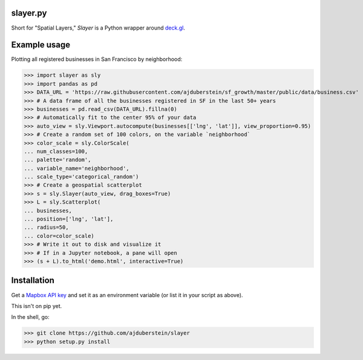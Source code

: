 slayer.py 
================

.. image:: https://travis-ci.com/ajduberstein/slayer.svg?branch=master
    :target: https://travis-ci.com/ajduberstein/slayer


Short for "Spatial Layers," `Slayer` is a Python wrapper around `deck.gl`_.

.. _deck.gl: http://deck.gl/#/

Example usage
================

Plotting all registered businesses in San Francisco by neighborhood:

.. code-block:: python
>>> import slayer as sly
>>> import pandas as pd
>>> DATA_URL = 'https://raw.githubusercontent.com/ajduberstein/sf_growth/master/public/data/business.csv'
>>> # A data frame of all the businesses registered in SF in the last 50+ years
>>> businesses = pd.read_csv(DATA_URL).fillna(0)
>>> # Automatically fit to the center 95% of your data
>>> auto_view = sly.Viewport.autocompute(businesses[['lng', 'lat']], view_proportion=0.95)
>>> # Create a random set of 100 colors, on the variable `neighborhood`
>>> color_scale = sly.ColorScale(
... num_classes=100,
... palette='random',
... variable_name='neighborhood',
... scale_type='categorical_random')
>>> # Create a geospatial scatterplot
>>> s = sly.Slayer(auto_view, drag_boxes=True)
>>> L = sly.Scatterplot(
... businesses,
... position=['lng', 'lat'],
... radius=50,
... color=color_scale)
>>> # Write it out to disk and visualize it
>>> # If in a Jupyter notebook, a pane will open
>>> (s + L).to_html('demo.html', interactive=True)

Installation
===========

Get a `Mapbox API key`_ and set it as an environment variable (or list it in your script as above).

.. _Mapbox API key: https://www.mapbox.com/help/how-access-tokens-work/#mapbox-tokens-api

This isn't on pip yet.

In the shell, go:

.. code-block:: python
>>> git clone https://github.com/ajduberstein/slayer
>>> python setup.py install
